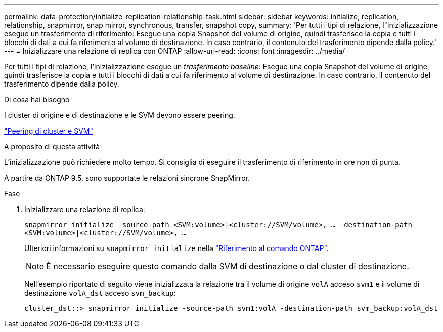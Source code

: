 ---
permalink: data-protection/initialize-replication-relationship-task.html 
sidebar: sidebar 
keywords: initialize, replication, relationship, snapmirror, snap mirror, synchronous, transfer, snapshot copy, 
summary: 'Per tutti i tipi di relazione, l"inizializzazione esegue un trasferimento di riferimento: Esegue una copia Snapshot del volume di origine, quindi trasferisce la copia e tutti i blocchi di dati a cui fa riferimento al volume di destinazione. In caso contrario, il contenuto del trasferimento dipende dalla policy.' 
---
= Inizializzare una relazione di replica con ONTAP
:allow-uri-read: 
:icons: font
:imagesdir: ../media/


[role="lead"]
Per tutti i tipi di relazione, l'inizializzazione esegue un _trasferimento baseline_: Esegue una copia Snapshot del volume di origine, quindi trasferisce la copia e tutti i blocchi di dati a cui fa riferimento al volume di destinazione. In caso contrario, il contenuto del trasferimento dipende dalla policy.

.Di cosa hai bisogno
I cluster di origine e di destinazione e le SVM devono essere peering.

link:../peering/index.html["Peering di cluster e SVM"]

.A proposito di questa attività
L'inizializzazione può richiedere molto tempo. Si consiglia di eseguire il trasferimento di riferimento in ore non di punta.

A partire da ONTAP 9.5, sono supportate le relazioni sincrone SnapMirror.

.Fase
. Inizializzare una relazione di replica:
+
`snapmirror initialize -source-path <SVM:volume>|<cluster://SVM/volume>, ... -destination-path <SVM:volume>|<cluster://SVM/volume>, ...`

+
Ulteriori informazioni su `snapmirror initialize` nella link:https://docs.netapp.com/us-en/ontap-cli/snapmirror-initialize.html["Riferimento al comando ONTAP"^].

+
[NOTE]
====
È necessario eseguire questo comando dalla SVM di destinazione o dal cluster di destinazione.

====
+
Nell'esempio riportato di seguito viene inizializzata la relazione tra il volume di origine `volA` acceso `svm1` e il volume di destinazione `volA_dst` acceso `svm_backup`:

+
[listing]
----
cluster_dst::> snapmirror initialize -source-path svm1:volA -destination-path svm_backup:volA_dst
----


